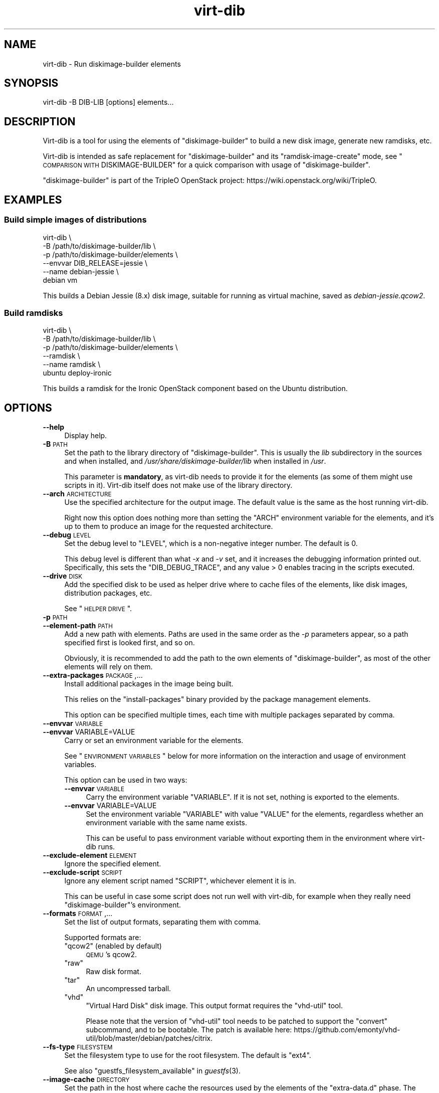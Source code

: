.\" Automatically generated by Podwrapper::Man 1.30.3 (Pod::Simple 3.16)
.\"
.\" Standard preamble:
.\" ========================================================================
.de Sp \" Vertical space (when we can't use .PP)
.if t .sp .5v
.if n .sp
..
.de Vb \" Begin verbatim text
.ft CW
.nf
.ne \\$1
..
.de Ve \" End verbatim text
.ft R
.fi
..
.\" Set up some character translations and predefined strings.  \*(-- will
.\" give an unbreakable dash, \*(PI will give pi, \*(L" will give a left
.\" double quote, and \*(R" will give a right double quote.  \*(C+ will
.\" give a nicer C++.  Capital omega is used to do unbreakable dashes and
.\" therefore won't be available.  \*(C` and \*(C' expand to `' in nroff,
.\" nothing in troff, for use with C<>.
.tr \(*W-
.ds C+ C\v'-.1v'\h'-1p'\s-2+\h'-1p'+\s0\v'.1v'\h'-1p'
.ie n \{\
.    ds -- \(*W-
.    ds PI pi
.    if (\n(.H=4u)&(1m=24u) .ds -- \(*W\h'-12u'\(*W\h'-12u'-\" diablo 10 pitch
.    if (\n(.H=4u)&(1m=20u) .ds -- \(*W\h'-12u'\(*W\h'-8u'-\"  diablo 12 pitch
.    ds L" ""
.    ds R" ""
.    ds C` ""
.    ds C' ""
'br\}
.el\{\
.    ds -- \|\(em\|
.    ds PI \(*p
.    ds L" ``
.    ds R" ''
'br\}
.\"
.\" Escape single quotes in literal strings from groff's Unicode transform.
.ie \n(.g .ds Aq \(aq
.el       .ds Aq '
.\"
.\" If the F register is turned on, we'll generate index entries on stderr for
.\" titles (.TH), headers (.SH), subsections (.SS), items (.Ip), and index
.\" entries marked with X<> in POD.  Of course, you'll have to process the
.\" output yourself in some meaningful fashion.
.ie \nF \{\
.    de IX
.    tm Index:\\$1\t\\n%\t"\\$2"
..
.    nr % 0
.    rr F
.\}
.el \{\
.    de IX
..
.\}
.\" ========================================================================
.\"
.IX Title "virt-dib 1"
.TH virt-dib 1 "2015-10-26" "libguestfs-1.30.3" "Virtualization Support"
.\" For nroff, turn off justification.  Always turn off hyphenation; it makes
.\" way too many mistakes in technical documents.
.if n .ad l
.nh
.SH "NAME"
virt\-dib \- Run diskimage\-builder elements
.SH "SYNOPSIS"
.IX Header "SYNOPSIS"
.Vb 1
\& virt\-dib \-B DIB\-LIB [options] elements...
.Ve
.SH "DESCRIPTION"
.IX Header "DESCRIPTION"
Virt-dib is a tool for using the elements of \f(CW\*(C`diskimage\-builder\*(C'\fR
to build a new disk image, generate new ramdisks, etc.
.PP
Virt-dib is intended as safe replacement for \f(CW\*(C`diskimage\-builder\*(C'\fR
and its \f(CW\*(C`ramdisk\-image\-create\*(C'\fR mode, see
\&\*(L"\s-1COMPARISON\s0 \s-1WITH\s0 DISKIMAGE-BUILDER\*(R" for a quick comparison with
usage of \f(CW\*(C`diskimage\-builder\*(C'\fR.
.PP
\&\f(CW\*(C`diskimage\-builder\*(C'\fR is part of the TripleO OpenStack project:
https://wiki.openstack.org/wiki/TripleO.
.SH "EXAMPLES"
.IX Header "EXAMPLES"
.SS "Build simple images of distributions"
.IX Subsection "Build simple images of distributions"
.Vb 6
\& virt\-dib \e
\&   \-B /path/to/diskimage\-builder/lib \e
\&   \-p /path/to/diskimage\-builder/elements \e
\&   \-\-envvar DIB_RELEASE=jessie \e
\&   \-\-name debian\-jessie \e
\&   debian vm
.Ve
.PP
This builds a Debian Jessie (8.x) disk image, suitable for running
as virtual machine, saved as \fIdebian\-jessie.qcow2\fR.
.SS "Build ramdisks"
.IX Subsection "Build ramdisks"
.Vb 6
\& virt\-dib \e
\&   \-B /path/to/diskimage\-builder/lib \e
\&   \-p /path/to/diskimage\-builder/elements \e
\&   \-\-ramdisk \e
\&   \-\-name ramdisk \e
\&   ubuntu deploy\-ironic
.Ve
.PP
This builds a ramdisk for the Ironic OpenStack component based
on the Ubuntu distribution.
.SH "OPTIONS"
.IX Header "OPTIONS"
.IP "\fB\-\-help\fR" 4
.IX Item "--help"
Display help.
.IP "\fB\-B\fR \s-1PATH\s0" 4
.IX Item "-B PATH"
Set the path to the library directory of \f(CW\*(C`diskimage\-builder\*(C'\fR. This is
usually the \fIlib\fR subdirectory in the sources and when installed,
and \fI/usr/share/diskimage\-builder/lib\fR when installed in \fI/usr\fR.
.Sp
This parameter is \fBmandatory\fR, as virt-dib needs to provide it for
the elements (as some of them might use scripts in it).
Virt-dib itself does not make use of the library directory.
.IP "\fB\-\-arch\fR \s-1ARCHITECTURE\s0" 4
.IX Item "--arch ARCHITECTURE"
Use the specified architecture for the output image.  The default
value is the same as the host running virt-dib.
.Sp
Right now this option does nothing more than setting the \f(CW\*(C`ARCH\*(C'\fR
environment variable for the elements, and it's up to them to
produce an image for the requested architecture.
.IP "\fB\-\-debug\fR \s-1LEVEL\s0" 4
.IX Item "--debug LEVEL"
Set the debug level to \f(CW\*(C`LEVEL\*(C'\fR, which is a non-negative integer
number.  The default is \f(CW0\fR.
.Sp
This debug level is different than what \fI\-x\fR and \fI\-v\fR set,
and it increases the debugging information printed out.
Specifically, this sets the \f(CW\*(C`DIB_DEBUG_TRACE\*(C'\fR, and any value
> \f(CW0\fR enables tracing in the scripts executed.
.IP "\fB\-\-drive\fR \s-1DISK\s0" 4
.IX Item "--drive DISK"
Add the specified disk to be used as helper drive where to cache
files of the elements, like disk images, distribution packages, etc.
.Sp
See \*(L"\s-1HELPER\s0 \s-1DRIVE\s0\*(R".
.IP "\fB\-p\fR \s-1PATH\s0" 4
.IX Item "-p PATH"
.PD 0
.IP "\fB\-\-element\-path\fR \s-1PATH\s0" 4
.IX Item "--element-path PATH"
.PD
Add a new path with elements.  Paths are used in the same order as the
\&\fI\-p\fR parameters appear, so a path specified first is looked first,
and so on.
.Sp
Obviously, it is recommended to add the path to the own elements of
\&\f(CW\*(C`diskimage\-builder\*(C'\fR, as most of the other elements will rely on them.
.IP "\fB\-\-extra\-packages\fR \s-1PACKAGE\s0,..." 4
.IX Item "--extra-packages PACKAGE,..."
Install additional packages in the image being built.
.Sp
This relies on the \f(CW\*(C`install\-packages\*(C'\fR binary provided by the
package management elements.
.Sp
This option can be specified multiple times, each time with multiple
packages separated by comma.
.IP "\fB\-\-envvar\fR \s-1VARIABLE\s0" 4
.IX Item "--envvar VARIABLE"
.PD 0
.IP "\fB\-\-envvar\fR VARIABLE=VALUE" 4
.IX Item "--envvar VARIABLE=VALUE"
.PD
Carry or set an environment variable for the elements.
.Sp
See \*(L"\s-1ENVIRONMENT\s0 \s-1VARIABLES\s0\*(R" below for more information on the
interaction and usage of environment variables.
.Sp
This option can be used in two ways:
.RS 4
.IP "\fB\-\-envvar\fR \s-1VARIABLE\s0" 4
.IX Item "--envvar VARIABLE"
Carry the environment variable \f(CW\*(C`VARIABLE\*(C'\fR. If it is not set, nothing
is exported to the elements.
.IP "\fB\-\-envvar\fR VARIABLE=VALUE" 4
.IX Item "--envvar VARIABLE=VALUE"
Set the environment variable \f(CW\*(C`VARIABLE\*(C'\fR with value \f(CW\*(C`VALUE\*(C'\fR for the
elements, regardless whether an environment variable with the same
name exists.
.Sp
This can be useful to pass environment variable without exporting
them in the environment where virt-dib runs.
.RE
.RS 4
.RE
.IP "\fB\-\-exclude\-element\fR \s-1ELEMENT\s0" 4
.IX Item "--exclude-element ELEMENT"
Ignore the specified element.
.IP "\fB\-\-exclude\-script\fR \s-1SCRIPT\s0" 4
.IX Item "--exclude-script SCRIPT"
Ignore any element script named \f(CW\*(C`SCRIPT\*(C'\fR, whichever element it is in.
.Sp
This can be useful in case some script does not run well with
virt-dib, for example when they really need \f(CW\*(C`diskimage\-builder\*(C'\fR's
environment.
.IP "\fB\-\-formats\fR \s-1FORMAT\s0,..." 4
.IX Item "--formats FORMAT,..."
Set the list of output formats, separating them with comma.
.Sp
Supported formats are:
.RS 4
.ie n .IP """qcow2"" (enabled by default)" 4
.el .IP "\f(CWqcow2\fR (enabled by default)" 4
.IX Item "qcow2 (enabled by default)"
\&\s-1QEMU\s0's qcow2.
.ie n .IP """raw""" 4
.el .IP "\f(CWraw\fR" 4
.IX Item "raw"
Raw disk format.
.ie n .IP """tar""" 4
.el .IP "\f(CWtar\fR" 4
.IX Item "tar"
An uncompressed tarball.
.ie n .IP """vhd""" 4
.el .IP "\f(CWvhd\fR" 4
.IX Item "vhd"
\&\f(CW\*(C`Virtual Hard Disk\*(C'\fR disk image.  This output format requires
the \f(CW\*(C`vhd\-util\*(C'\fR tool.
.Sp
Please note that the version of \f(CW\*(C`vhd\-util\*(C'\fR tool needs to be patched
to support the \f(CW\*(C`convert\*(C'\fR subcommand, and to be bootable.
The patch is available here:
https://github.com/emonty/vhd\-util/blob/master/debian/patches/citrix.
.RE
.RS 4
.RE
.IP "\fB\-\-fs\-type\fR \s-1FILESYSTEM\s0" 4
.IX Item "--fs-type FILESYSTEM"
Set the filesystem type to use for the root filesystem.  The default
is \f(CW\*(C`ext4\*(C'\fR.
.Sp
See also \*(L"guestfs_filesystem_available\*(R" in \fIguestfs\fR\|(3).
.IP "\fB\-\-image\-cache\fR \s-1DIRECTORY\s0" 4
.IX Item "--image-cache DIRECTORY"
Set the path in the host where cache the resources used by the
elements of the \f(CW\*(C`extra\-data.d\*(C'\fR phase.  The default is
\&\fI~/.cache/image\-create\fR.
.Sp
Please note that most of the resources fetched after \f(CW\*(C`extra\-data\*(C'\fR
will be cached in the helper drive specified with \fI\-\-drive\fR;
see also \*(L"\s-1HELPER\s0 \s-1DRIVE\s0\*(R".
.IP "\fB\-\-install\-type\fR \s-1TYPE\s0" 4
.IX Item "--install-type TYPE"
Specify the default installation type.  Defaults to \f(CW\*(C`source\*(C'\fR.
.Sp
Set to \f(CW\*(C`package\*(C'\fR to use package based installations by default.
.IP "\fB\-\-machine\-readable\fR" 4
.IX Item "--machine-readable"
This option is used to make the output more machine friendly
when being parsed by other programs.  See
\&\*(L"\s-1MACHINE\s0 \s-1READABLE\s0 \s-1OUTPUT\s0\*(R" below.
.IP "\fB\-m\fR \s-1MB\s0" 4
.IX Item "-m MB"
.PD 0
.IP "\fB\-\-memsize\fR \s-1MB\s0" 4
.IX Item "--memsize MB"
.PD
Change the amount of memory allocated to the appliance. Increase
this if you find that the virt-dib execution runs out of memory.
.Sp
The default can be found with this command:
.Sp
.Vb 1
\& guestfish get\-memsize
.Ve
.ie n .IP "\fB\-\-mkfs\-options\fR ""OPTION STRING""" 4
.el .IP "\fB\-\-mkfs\-options\fR \f(CWOPTION STRING\fR" 4
.IX Item "--mkfs-options OPTION STRING"
Add the specified options to \fImkfs\fR\|(1), to be able to fine-tune
the root filesystem creation.  Note that this is not possible
to override the filesystem type.
.Sp
You should use \fI\-\-mkfs\-options\fR at most once.  To pass multiple
options, separate them with space, eg:
.Sp
.Vb 1
\& virt\-dib ... \-\-mkfs\-options \*(Aq\-O someopt \-I foo\*(Aq
.Ve
.IP "\fB\-\-network\fR" 4
.IX Item "--network"
.PD 0
.IP "\fB\-\-no\-network\fR" 4
.IX Item "--no-network"
.PD
Enable or disable network access from the guest during the
installation.
.Sp
Enabled is the default.  Use \fI\-\-no\-network\fR to disable access.
.Sp
The network only allows outgoing connections and has other minor
limitations.  See \*(L"\s-1NETWORK\s0\*(R" in \fIvirt\-rescue\fR\|(1).
.Sp
This does not affect whether the guest can access the network once it
has been booted, because that is controlled by your hypervisor or
cloud environment and has nothing to do with virt-dib.
.Sp
If you use \fI\-\-no\-network\fR, then the environment variable
\&\f(CW\*(C`DIB_OFFLINE\*(C'\fR is set to \f(CW1\fR, signaling the elements that they
should use only cached resources when available.  Note also that,
unlike with \f(CW\*(C`diskimage\-builder\*(C'\fR where elements may still be able
to access to the network even with \f(CW\*(C`DIB_OFFLINE=\*(C'\fR, under virt-dib
network will be fully unaccessible.
.IP "\fB\-\-name\fR \s-1NAME\s0" 4
.IX Item "--name NAME"
Set the name of the output image file.  The default is \f(CW\*(C`image\*(C'\fR.
.Sp
According to the chosen name, there will be the following in the
current directory:
.RS 4
.ie n .IP "\fI\fI$NAME\fI.ext\fR" 4
.el .IP "\fI\f(CI$NAME\fI.ext\fR" 4
.IX Item "$NAME.ext"
For each output format, a disk image named after the outout image
with the extension depending on the format; for example:
\&\fI\f(CI$NAME\fI.qcow2\fR, \fI\f(CI$NAME\fI.raw\fR, etc.
.Sp
Not applicable in ramdisk mode, see \*(L"\s-1RAMDISK\s0 \s-1BUILDING\s0\*(R".
.ie n .IP "\fI\fI$NAME\fI.d\fR" 4
.el .IP "\fI\f(CI$NAME\fI.d\fR" 4
.IX Item "$NAME.d"
A directory containing any files created by the elements, for example
\&\fIdib-manifests\fR directory (created by the \f(CW\*(C`manifests\*(C'\fR element),
ramdisks and kernels in ramdisk mode, and so on.
.RE
.RS 4
.RE
.IP "\fB\-\-no\-delete\-on\-failure\fR" 4
.IX Item "--no-delete-on-failure"
Don't delete the output files on failure to build.  You can use this
to debug failures to run scripts.
.Sp
The default is to delete the output file if virt-dib fails (or,
for example, some script that it runs fails).
.IP "\fB\-q\fR" 4
.IX Item "-q"
.PD 0
.IP "\fB\-\-quiet\fR" 4
.IX Item "--quiet"
.PD
Don't print ordinary progress messages.
.IP "\fB\-\-qemu\-img\-options\fR option[,option,...]" 4
.IX Item "--qemu-img-options option[,option,...]"
Pass \fI\-\-qemu\-img\-options\fR option(s) to the \fIqemu\-img\fR\|(1) command
to fine-tune the output format.  Options available depend on
the output format (see \fI\-\-formats\fR) and the installed version
of the qemu-img program.
.Sp
You should use \fI\-\-qemu\-img\-options\fR at most once.  To pass multiple
options, separate them with commas, eg:
.Sp
.Vb 1
\& virt\-dib ... \-\-qemu\-img\-options cluster_size=512,preallocation=metadata ...
.Ve
.IP "\fB\-\-ramdisk\fR" 4
.IX Item "--ramdisk"
Set the ramdisk building mode.
.Sp
See \*(L"\s-1RAMDISK\s0 \s-1BUILDING\s0\*(R".
.IP "\fB\-\-ramdisk\-element\fR \s-1NAME\s0" 4
.IX Item "--ramdisk-element NAME"
Set the name for the additional element added in ramdisk building
mode.  The default is \f(CW\*(C`ramdisk\*(C'\fR.
.Sp
See \*(L"\s-1RAMDISK\s0 \s-1BUILDING\s0\*(R".
.IP "\fB\-\-root\-label\fR \s-1LABEL\s0" 4
.IX Item "--root-label LABEL"
Set the label for the root filesystem in the created image.
.Sp
Please note that some filesystems have different restrictions on
the length of their labels; for example, on \f(CW\*(C`ext2/3/4\*(C'\fR filesystems
labels cannot be longer than 16 characters, while on \f(CW\*(C`xfs\*(C'\fR they have
at most 12 characters.
.Sp
The default depends on the actual filesystem for the root partition
(see \fI\-\-fs\-type\fR): on \f(CW\*(C`xfs\*(C'\fR is \f(CW\*(C`img\-rootfs\*(C'\fR, while
\&\f(CW\*(C`cloudimg\-rootfs\*(C'\fR on any other filesystem.
.IP "\fB\-\-size\fR \s-1SIZE\s0" 4
.IX Item "--size SIZE"
Select the size of the output disk, where the size can be specified
using common names such as \f(CW\*(C`32G\*(C'\fR (32 gigabytes) etc.
The default size is \f(CW\*(C`5G\*(C'\fR.
.Sp
To specify size in bytes, the number must be followed by the lowercase
letter \fIb\fR, eg: \f(CW\*(C`\-\-size 10737418240b\*(C'\fR.
.Sp
See also \fIvirt\-resize\fR\|(1) for resizing partitions of an existing
disk image.
.IP "\fB\-\-skip\-base\fR" 4
.IX Item "--skip-base"
Skip the inclusion of the \f(CW\*(C`base\*(C'\fR element.
.IP "\fB\-\-smp\fR N" 4
.IX Item "--smp N"
Enable N ≥ 2 virtual CPUs for scripts to use.
.IP "\fB\-u\fR" 4
.IX Item "-u"
Do not compress resulting qcow2 images.  The default is to compress
them.
.IP "\fB\-v\fR" 4
.IX Item "-v"
.PD 0
.IP "\fB\-\-verbose\fR" 4
.IX Item "--verbose"
.PD
Enable debugging messages.
.IP "\fB\-V\fR" 4
.IX Item "-V"
.PD 0
.IP "\fB\-\-version\fR" 4
.IX Item "--version"
.PD
Display version number and exit.
.IP "\fB\-x\fR" 4
.IX Item "-x"
Enable tracing of libguestfs \s-1API\s0 calls.
.SH "ENVIRONMENT VARIABLES"
.IX Header "ENVIRONMENT VARIABLES"
Unlike with \f(CW\*(C`diskimage\-builder\*(C'\fR, the environment of the host is
\&\fBnot\fR inherited in the appliance when running most of the elements
(i.e. all the ones different than \f(CW\*(C`extra\-data.d\*(C'\fR).
.PP
To set environment for the elements being run, it is necessary to tell
virt-dib to use them, with the option \fI\-\-envvar\fR.  Such option
allows to selectively export environment variables when running the
elements, and it is the preferred way to pass environment variables
to the elements.
.PP
To recap: if you want the environment variable \f(CW\*(C`MYVAR\*(C'\fR
(and its content) to be available to the elements, you can do either
.PP
.Vb 2
\& export MYVAR   # whichever is its value
\& virt\-dib ... \-\-envvar MYVAR ...
.Ve
.PP
or
.PP
.Vb 1
\& virt\-dib ... \-\-envvar MYVAR=value_of_it ...
.Ve
.SH "HELPER DRIVE"
.IX Header "HELPER DRIVE"
Virt-dib runs most of the element in its own appliance, and thus not
on the host.  Because of this, there is no possibility for elements
to cache resources directly on the host.
.PP
To solve this issue, virt-dib allows the usage of an helper drive
where to store cached resources, like disk images,
distribution packages, etc. While this means that there is a smaller
space available for caching, at least it allows to limit the space
on the host for caches, without assuming that elements will do that
by themselves.
.PP
Currently this disk is either required to have a single partition
on it, or the first partition on it will be used.  A disk with
the latter configuration can be easily created with \fIguestfish\fR\|(1)
like the following:
.PP
.Vb 1
\& guestfish \-N filename.img=fs:ext4:10G
.Ve
.PP
The above will create a disk image called \fIfilename.img\fR, 10G big,
with a single partition of type ext4;
see \*(L"\s-1PREPARED\s0 \s-1DISK\s0 \s-1IMAGES\s0\*(R" in \fIguestfish\fR\|(1).
.PP
It is recommended for it to be ≥ 10G or even more, as elements
will cache disk images, distribution packages, etc.  As with any disk
image, the helper disk can be easily resized using \fIvirt\-resize\fR\|(1)
if more space in it is needed.
.PP
The drive can be accessed like any other disk image, for example using
other tools of libguestfs such as \fIguestfish\fR\|(1):
.PP
.Vb 1
\& guestfish \-a filename.img \-m /dev/sda1
.Ve
.PP
If no helper drive is specified with \fI\-\-drive\fR, all the resources
cached during a virt-dib run will be discarded.
.SS "\s-1RESOURCES\s0 \s-1INSIDE\s0 \s-1THE\s0 \s-1DRIVE\s0"
.IX Subsection "RESOURCES INSIDE THE DRIVE"
Inside the helper drive, it is possible to find the following
resources:
.IP "\fI/home\fR" 4
.IX Item "/home"
This directory is set as \f(CW\*(C`HOME\*(C'\fR environment variable during the
build.  It contains mostly the image cache (saved as
\&\fI/home/.cache/image\-create\fR), and whichever other resource is
cached in the home directory of the user running the various tools.
.IP "\fI/virt\-dib\-*.log\fR" 4
.IX Item "/virt-dib-*.log"
These are the logs of the elements being run within the libguestfs
appliance, which means all the hooks except \f(CW\*(C`extra\-data.d\*(C'\fR.
.SH "RAMDISK BUILDING"
.IX Header "RAMDISK BUILDING"
Virt-dib can emulate also \f(CW\*(C`ramdisk\-image\-create\*(C'\fR, which is a
secondary operation mode of \f(CW\*(C`diskimage\-builder\*(C'\fR.  Instead of being
a different tool name, virt-dib provides easy access to this mode
using the \fI\-\-ramdisk\fR switch.
.PP
In this mode:
.IP "\(bu" 4
there is an additional ramdisk element added (see
\&\fI\-\-ramdisk\-element\fR)
.IP "\(bu" 4
no image is produced (so \fI\-\-formats\fR is ignored)
.IP "\(bu" 4
\&\fI\f(CI$NAME\fI.d\fR (see \fI\-\-name\fR) will contain initrd, kernel, etc
.SH "TEMPORARY DIRECTORY"
.IX Header "TEMPORARY DIRECTORY"
Virt-dib uses the standard temporary directory used by libguestfs,
see \*(L"\s-1ENVIRONMENT\s0 \s-1VARIABLES\s0\*(R" in \fIguestfs\fR\|(3).
.PP
By default this location is \fI/tmp\fR (default value for \f(CW\*(C`TMPDIR\*(C'\fR),
which on some systems may be on a tmpfs filesystem, and thus
defaulting to a maximum size of \fIhalf\fR of physical \s-1RAM\s0.
If virt-dib exceeds this, it may hang or exit early with an error.
The solution is to point \f(CW\*(C`TMPDIR\*(C'\fR to a permanent location used
as temporary location, for example:
.PP
.Vb 3
\& mkdir local\-tmp
\& env TMPDIR=$PWD/local\-tmp virt\-dib ...
\& rm \-rf local\-tmp
.Ve
.SH "COMPARISON WITH DISKIMAGE-BUILDER"
.IX Header "COMPARISON WITH DISKIMAGE-BUILDER"
Virt-dib is intended as safe replacement for \f(CW\*(C`diskimage\-builder\*(C'\fR
and its \f(CW\*(C`ramdisk\-image\-create\*(C'\fR mode; the user-notable differences
consist in:
.IP "\(bu" 4
the command line arguments; some of the arguments are the same as
available in \f(CW\*(C`diskimage\-builder\*(C'\fR, while some have different names:
.Sp
.Vb 10
\& disk\-image\-create             virt\-dib
\& \-\-\-\-\-\-\-\-\-\-\-\-\-\-\-\-\-             \-\-\-\-\-\-\-\-
\& \-a ARCH                       \-\-arch ARCH
\& \-\-image\-size SIZE             \-\-size SIZE
\& \-\-max\-online\-resize SIZE      doable using \-\-mkfs\-options
\& \-n                            \-\-skip\-base
\& \-o IMAGENAME                  \-\-name IMAGENAME
\& \-p PACKAGE(S)                 \-\-extra\-packages PACKAGE(S)
\& \-t FORMAT(S)                  \-\-formats FORMAT(S)
\& \-x                            \-\-debug N
.Ve
.IP "\(bu" 4
the location of non-image output files (like ramdisks and kernels)
.IP "\(bu" 4
the way some of the cached resources are saved: using an helper drive,
not directly on the disk where virt-dib is run
.IP "\(bu" 4
the need to specify a target size for the output disk, as opposed
to \f(CW\*(C`diskimage\-builder\*(C'\fR calculating an optimal one
.IP "\(bu" 4
the handling of environment variables, see \*(L"\s-1ENVIRONMENT\s0 \s-1VARIABLES\s0\*(R".
.Sp
Furthermore, other than the libguestfs own environment variables
(see \*(L"\s-1ENVIRONMENT\s0 \s-1VARIABLES\s0\*(R" in \fIguestfs\fR\|(3)), virt-dib does not read
any other environment variable: this means that all the options
and behaviour changes are specified solely using command line
arguments
.IP "\(bu" 4
\&\f(CW\*(C`extra\-data.d\*(C'\fR scripts run in the host environment, before all the
other ones (even \f(CW\*(C`root.d\*(C'\fR); this means that, depending on the
configuration for the elements, some of them may fail due to missing
content (usually directories) in \f(CW\*(C`TMP_HOOKS_PATH\*(C'\fR.
.Sp
Workarounds for this may be either:
.RS 4
.IP "\(bu" 4
fix the \f(CW\*(C`extra\-data.d\*(C'\fR scripts to create the missing directories
.IP "\(bu" 4
create (and use) a simple element with a \f(CW\*(C`extra\-data.d\*(C'\fR script
named e.g. \fI00\-create\-missing\-dirs\fR to create the missing
directories
.RE
.RS 4
.RE
.PP
Elements themselves should notice no difference in they way
they are run; behaviour differences may due to wrong assumptions in
elements, or not correct virt-dib emulation.
.PP
Known issues at the moment:
.IP "\(bu" 4
(none)
.SH "MACHINE READABLE OUTPUT"
.IX Header "MACHINE READABLE OUTPUT"
The \fI\-\-machine\-readable\fR option can be used to make the output more
machine friendly, which is useful when calling virt-dib from other
programs, GUIs etc.
.PP
Use the option on its own to query the capabilities of the
virt-dib binary.  Typical output looks like this:
.PP
.Vb 6
\& $ virt\-dib \-\-machine\-readable
\& virt\-dib
\& output:qcow2
\& output:tar
\& output:raw
\& output:vhd
.Ve
.PP
A list of features is printed, one per line, and the program exits
with status 0.
.SH "TESTING"
.IX Header "TESTING"
Virt-dib has been tested with \f(CW\*(C`diskimage\-builder\*(C'\fR (and its elements)
≥ 0.1.43; from time to time also with \f(CW\*(C`tripleo\-image\-elements\*(C'\fR
and \f(CW\*(C`sahara\-image\-elements\*(C'\fR.
.PP
Previous versions may work, but it is not guaranteed.
.SH "EXIT STATUS"
.IX Header "EXIT STATUS"
This program returns 0 if successful, or non-zero if there was an
error.
.SH "SEE ALSO"
.IX Header "SEE ALSO"
\&\fIguestfs\fR\|(3),
\&\fIguestfish\fR\|(1),
\&\fIvirt\-resize\fR\|(1),
http://libguestfs.org/.
.SH "AUTHOR"
.IX Header "AUTHOR"
Pino Toscano (\f(CW\*(C`ptoscano at redhat dot com\*(C'\fR)
.SH "COPYRIGHT"
.IX Header "COPYRIGHT"
Copyright (C) 2015 Red Hat Inc.
.SH "LICENSE"
.IX Header "LICENSE"
This program is free software; you can redistribute it and/or modify it
under the terms of the \s-1GNU\s0 General Public License as published by the
Free Software Foundation; either version 2 of the License, or (at your
option) any later version.
.PP
This program is distributed in the hope that it will be useful, but
\&\s-1WITHOUT\s0 \s-1ANY\s0 \s-1WARRANTY\s0; without even the implied warranty of
\&\s-1MERCHANTABILITY\s0 or \s-1FITNESS\s0 \s-1FOR\s0 A \s-1PARTICULAR\s0 \s-1PURPOSE\s0.  See the \s-1GNU\s0
General Public License for more details.
.PP
You should have received a copy of the \s-1GNU\s0 General Public License along
with this program; if not, write to the Free Software Foundation, Inc.,
51 Franklin Street, Fifth Floor, Boston, \s-1MA\s0 02110\-1301 \s-1USA\s0.
.SH "BUGS"
.IX Header "BUGS"
To get a list of bugs against libguestfs, use this link:
https://bugzilla.redhat.com/buglist.cgi?component=libguestfs&product=Virtualization+Tools
.PP
To report a new bug against libguestfs, use this link:
https://bugzilla.redhat.com/enter_bug.cgi?component=libguestfs&product=Virtualization+Tools
.PP
When reporting a bug, please supply:
.IP "\(bu" 4
The version of libguestfs.
.IP "\(bu" 4
Where you got libguestfs (eg. which Linux distro, compiled from source, etc)
.IP "\(bu" 4
Describe the bug accurately and give a way to reproduce it.
.IP "\(bu" 4
Run \fIlibguestfs\-test\-tool\fR\|(1) and paste the \fBcomplete, unedited\fR
output into the bug report.
